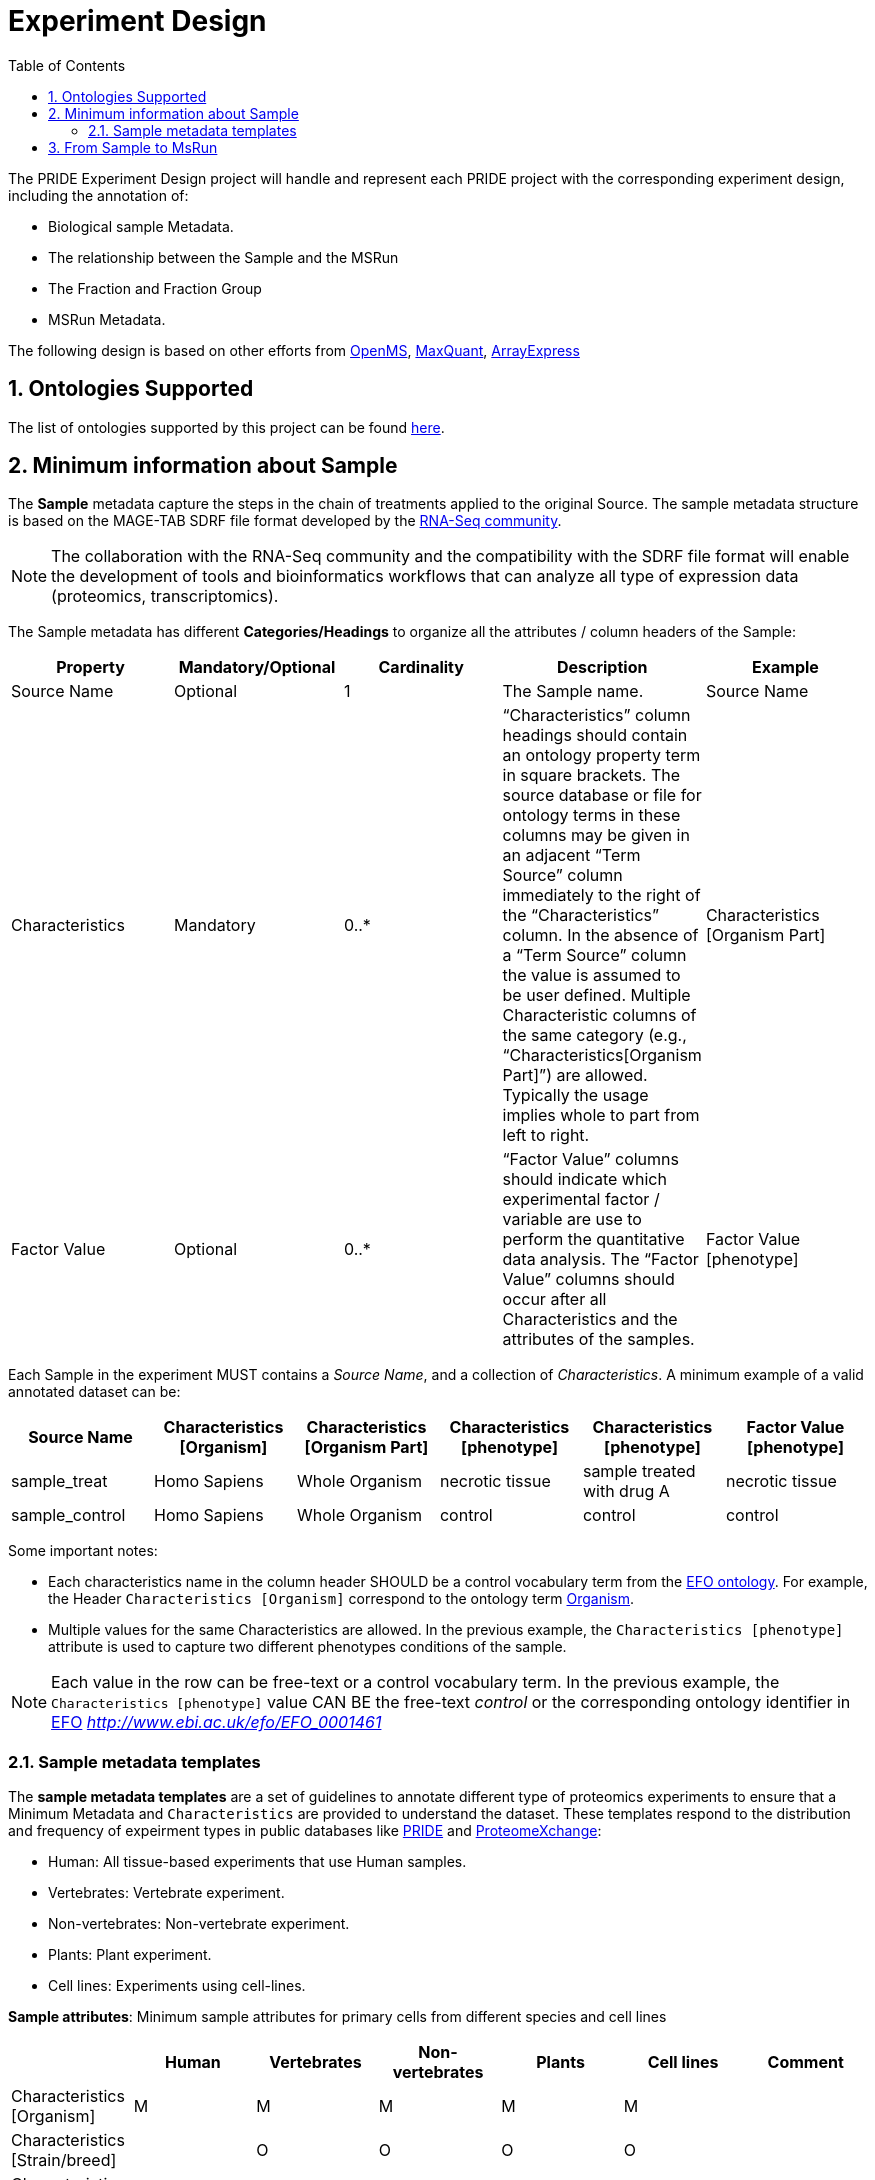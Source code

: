 = Experiment Design
:sectnums:
:toc: left
:doctype: book
//only works on some backends, not HTML
:showcomments:
//use style like Section 1 when referencing within the document.
:xrefstyle: short
:figure-caption: Figure
:pdf-page-size: A4

//GitHub specific settings
ifdef::env-github[]
:tip-caption: :bulb:
:note-caption: :information_source:
:important-caption: :heavy_exclamation_mark:
:caution-caption: :fire:
:warning-caption: :warning:
endif::[]

The PRIDE Experiment Design project will handle and represent each PRIDE project with the corresponding experiment design, including the annotation of:

* Biological sample Metadata.
* The relationship between the Sample and the MSRun
* The Fraction and Fraction Group
* MSRun Metadata.

The following design is based on other efforts from link:../proteomics-propietary-examples/external-examples/openms-experimental/OpenMS.md[OpenMS], link:../proteomics-propietary-examples/external-examples/maxquant/mqpar-jarnuczak-phospho.xml[MaxQuant], link:../proteomics-propietary-examples/external-examples/arrayexpress/ArrayExpress.md[ArrayExpress]

[[ontologies-supported]]
== Ontologies Supported

The list of ontologies supported by this project can be found https://github.com/PRIDE-Archive/pride-metadata-standard#3-ontologies[here].

[[sample-metadata]]
== Minimum information about Sample

The *Sample* metadata capture the steps in the chain of treatments applied to the original Source. The sample metadata structure is based on the MAGE-TAB SDRF file format developed by the https://www.ebi.ac.uk/arrayexpress/help/magetab_spec.html[RNA-Seq community].

NOTE: The collaboration with the RNA-Seq community and the compatibility with the SDRF file format will enable the development of tools and bioinformatics workflows that can analyze all type of expression data (proteomics, transcriptomics).

The Sample metadata has different *Categories/Headings*  to organize all the attributes / column headers of the Sample:

|===
|Property        | Mandatory/Optional | Cardinality | Description | Example

|Source  Name    | Optional           | 1           | The Sample name. | Source Name
|Characteristics | Mandatory          | 0..*        | “Characteristics” column headings should contain an ontology property term in square brackets. The source database or file for ontology terms in these columns may be given in an adjacent “Term Source” column immediately to the right of the “Characteristics” column. In the absence of a “Term Source” column the value is assumed to be user defined. Multiple Characteristic columns of the same category (e.g., “Characteristics[Organism Part]”) are allowed. Typically the usage implies whole to part from left to right. | Characteristics [Organism Part]
|Factor Value    | Optional           | 0..*        | “Factor Value” columns should indicate which experimental factor / variable are use to perform the quantitative data analysis. The “Factor Value” columns should occur after all Characteristics and the attributes of the samples. | Factor Value [phenotype]
|===

Each Sample in the experiment MUST contains a _Source Name_, and a collection of _Characteristics_. A minimum example of a valid annotated dataset can be:

|===
| Source Name | Characteristics [Organism] | Characteristics [Organism Part] | Characteristics [phenotype] | Characteristics [phenotype] | Factor Value [phenotype]

|sample_treat   |Homo Sapiens |Whole Organism | necrotic tissue      | sample treated with drug A | necrotic tissue
|sample_control |Homo Sapiens |Whole Organism | control              | control                    |     control
|===

Some important notes:

 - Each characteristics name in the column header SHOULD be a control vocabulary term from the https://www.ebi.ac.uk/ols/ontologies/efo[EFO ontology]. For example, the Header `Characteristics [Organism]` correspond to the ontology term http://www.ebi.ac.uk/efo/EFO_0000634[Organism].

 - Multiple values for the same Characteristics are allowed. In the previous example, the `Characteristics [phenotype]` attribute is used to capture two different phenotypes conditions of the sample.

NOTE: Each value in the row can be free-text or a control vocabulary term. In the previous example, the `Characteristics [phenotype]` value CAN BE the free-text _control_ or the corresponding ontology identifier in https://www.ebi.ac.uk/ols/ontologies/efo[EFO] _http://www.ebi.ac.uk/efo/EFO_0001461_

[[sample-templates]]
=== Sample metadata templates

The *sample metadata templates* are a set of guidelines to annotate different type of proteomics experiments to ensure that a Minimum Metadata and `Characteristics` are provided to understand the dataset. These templates respond to the distribution and frequency of expeirment types in public databases like http://www.ebi.ac.uk/pride/archive[PRIDE] and http://www.proteomexchange.org/[ProteomeXchange]:

- Human: All tissue-based experiments that use Human samples.
- Vertebrates: Vertebrate experiment.
- Non-vertebrates: Non-vertebrate experiment.
- Plants: Plant experiment.
- Cell lines: Experiments using cell-lines.

*Sample attributes*: Minimum sample attributes for primary cells from different species and cell lines

|===
|                                        | Human          | Vertebrates | Non-vertebrates | Plants | Cell lines | Comment

|Characteristics [Organism]              | M              |M            |M                |M       |M           |
|Characteristics [Strain/breed]          |                |O            |O                |O       |O           |
|Characteristics [Ethnicity]             | M              |O            |O                |O       |M           |
|Characteristics [Age]                   | O              |O            |                 |        |            |
|Characteristics [Developmental stage]   | M              |O            |                 |        |            |
|Characteristics [Sex]                   | M              |O            |                 |        |            |
|Characteristics [Disease]               | M              |M            |M                |M       |M           |
|Characteristics [Organism part]         | M              |M            |M                |M       |M           |
|Characteristics [Cell type] *           | M              |M            |M                |M       |M           |* if known, see comment below
|Characteristics [Individual]            | O              |O            |O                |O       |            |donor or animal ID
|Characteristics [Cell line Code]        |                |             |                 |        |M           |name of commercial cell line
|===

* M : Required Attributes for each sample Type (e.g. Human, Vertebrates).
* O : Optional Attributes.

[[from-sample-scan]]
== From Sample to MsRun

The connection from the _Sample_ to the final _MSrun_ would be done by a series of properties and attributes. We RECOMMENDED the following properties to be present on each Sample Row:

MSRun: From each MSRun we need to capture:

 - Label: The _label_ describe the labeling process applied to each Sample. In case of Multiplex Experiments such as TMT, SILAC, ITRAQ the corresponding Label should be added. For Label-free experiments the https://www.ebi.ac.uk/ols/ontologies/ms/terms?iri=http%3A%2F%2Fpurl.obolibrary.org%2Fobo%2FMS_1002038[label free sample]

 - Comment [Fraction Identifier]: The _fraction identifier_ allows to know the number of your fraction. The fraction identifier correspond to this https://www.ebi.ac.uk/ols/ontologies/ms/terms?iri=http%3A%2F%2Fpurl.obolibrary.org%2Fobo%2FMS_1000858[ontology term].

 - Comment [Raw Data File]: The _raw data file_ provides the name of the raw file from the instrument. The raw data file correspond to this https://www.ebi.ac.uk/ols/ontologies/ms/terms?iri=http%3A%2F%2Fpurl.obolibrary.org%2Fobo%2FMS_1000577[ontology term].

TIP: All the possible _Label_ values can be seen in the in the PSI-MS ontology under https://www.ebi.ac.uk/ols/ontologies/ms/terms?iri=http%3A%2F%2Fpurl.obolibrary.org%2Fobo%2FMS_1002602[sample label] node.

*Additional*:

Some search engines as MaxQuant use the Fraction Group to perform better statistical analysis:

* Fraction Group
** Fraction Group Identifier: The fraction group identifier is used to classify multiple fractions.

*Examples Label Free Experiment*:

